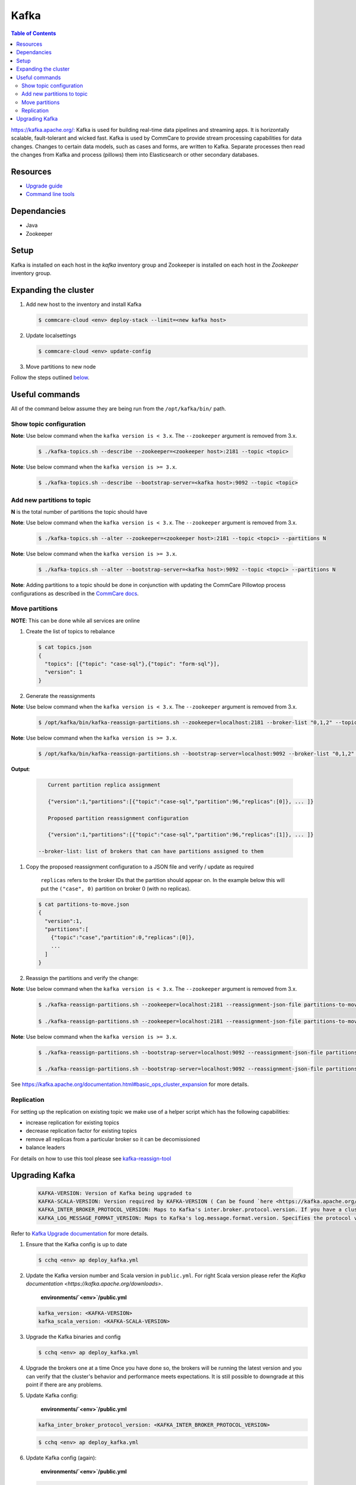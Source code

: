 Kafka
=====

.. contents:: Table of Contents
    :depth: 2

`https://kafka.apache.org/: <https://kafka.apache.org/>`_ Kafka is used for building real-time data pipelines and streaming apps.
It is horizontally scalable, fault-tolerant and wicked fast.
Kafka is used by CommCare to provide stream processing capabilities for data changes. Changes to certain
data models, such as cases and forms, are written to Kafka. Separate processes then read the changes
from Kafka and process (pillows) them into Elasticsearch or other secondary databases.

---------
Resources
---------

* `Upgrade guide <upgrading-kafka>`_
* `Command line tools <https://cwiki.apache.org/confluence/display/KAFKA/Replication+tools>`_

------------
Dependancies
------------


* Java
* Zookeeper

-----
Setup
-----

Kafka is installed on each host in the *kafka* inventory group and Zookeeper is installed on each
host in the *Zookeeper* inventory group.

---------------------
Expanding the cluster
---------------------


#. 
   Add new host to the inventory and install Kafka

   .. code-block::

      $ commcare-cloud <env> deploy-stack --limit=<new kafka host>

#. 
   Update localsettings

   .. code-block::

      $ commcare-cloud <env> update-config

#. 
   Move partitions to new node

Follow the steps outlined `below <#move-partitions>`_.

---------------
Useful commands
---------------

All of the command below assume they are being run from the ``/opt/kafka/bin/`` path.

Show topic configuration
^^^^^^^^^^^^^^^^^^^^^^^^
**Note**\ : Use below command when the ``kafka version is < 3.x``. The ``--zookeeper`` argument is removed from 3.x.

   .. code-block::

      $ ./kafka-topics.sh --describe --zookeeper=<zookeeper host>:2181 --topic <topic>

**Note**\ : Use below command when the ``kafka version is >= 3.x``.

   .. code-block::

      $ ./kafka-topics.sh --describe --bootstrap-server=<kafka host>:9092 --topic <topic>

Add new partitions to topic
^^^^^^^^^^^^^^^^^^^^^^^^^^^

**N** is the total number of partitions the topic should have

**Note**\ : Use below command when the ``kafka version is < 3.x``. The ``--zookeeper`` argument is removed from 3.x.

   .. code-block::

      $ ./kafka-topics.sh --alter --zookeeper=<zookeeper host>:2181 --topic <topci> --partitions N

**Note**\ : Use below command when the ``kafka version is >= 3.x``.

   .. code-block::

      $ ./kafka-topics.sh --alter --bootstrap-server=<kafka host>:9092 --topic <topci> --partitions N

**Note**\ : Adding partitions to a topic should be done in conjunction with updating the CommCare
Pillowtop process configurations as described in the `CommCare docs <https://commcare-hq.readthedocs.io/pillows.html#parallel-processors>`_.

Move partitions
^^^^^^^^^^^^^^^

**NOTE**\ : This can be done while all services are online


#. 
   Create the list of topics to rebalance

   .. code-block::

       $ cat topics.json
       {
         "topics": [{"topic": "case-sql"},{"topic": "form-sql"}],
         "version": 1
       }

#. 
   Generate the reassignments

**Note**\ : Use below command when the ``kafka version is < 3.x``. The ``--zookeeper`` argument is removed from 3.x.

   .. code-block::

       $ /opt/kafka/bin/kafka-reassign-partitions.sh --zookeeper=localhost:2181 --broker-list "0,1,2" --topics-to-move-json-file topics.json --generate 

**Note**\ : Use below command when the ``kafka version is >= 3.x``.

   .. code-block::

       $ /opt/kafka/bin/kafka-reassign-partitions.sh --bootstrap-server=localhost:9092 --broker-list "0,1,2" --topics-to-move-json-file topics.json --generate 

**Output**\ :

   .. code-block::

       Current partition replica assignment

       {"version":1,"partitions":[{"topic":"case-sql","partition":96,"replicas":[0]}, ... ]}
       
       Proposed partition reassignment configuration

       {"version":1,"partitions":[{"topic":"case-sql","partition":96,"replicas":[1]}, ... ]}

    --broker-list: list of brokers that can have partitions assigned to them

#. 
   Copy the proposed reassignment configuration to a JSON file and verify / update as required

    ``replicas`` refers to the broker IDs that the partition should appear on. In the example
    below this will put the ``("case", 0)`` partition on broker 0 (with no replicas).

   .. code-block::

       $ cat partitions-to-move.json
       {
         "version":1,
         "partitions":[
           {"topic":"case","partition":0,"replicas":[0]},
           ...
         ]
       }

#. 
   Reassign the partitions and verify the change:

**Note**\ : Use below command when the ``kafka version is < 3.x``. The ``--zookeeper`` argument is removed from 3.x.

   .. code-block::

       $ ./kafka-reassign-partitions.sh --zookeeper=localhost:2181 --reassignment-json-file partitions-to-move.json --execute

       $ ./kafka-reassign-partitions.sh --zookeeper=localhost:2181 --reassignment-json-file partitions-to-move.json --verify

**Note**\ : Use below command when the ``kafka version is >= 3.x``.

   .. code-block::

       $ ./kafka-reassign-partitions.sh --bootstrap-server=localhost:9092 --reassignment-json-file partitions-to-move.json --execute

       $ ./kafka-reassign-partitions.sh --bootstrap-server=localhost:9092 --reassignment-json-file partitions-to-move.json --verify

See https://kafka.apache.org/documentation.html#basic_ops_cluster_expansion for more details.


Replication
^^^^^^^^^^^

For setting up the replication on existing topic we make use of a helper script which has the following capabilities:


* increase replication for existing topics
* decrease replication factor for existing topics
* remove all replicas from a particular broker so it can be decomissioned
* balance leaders

For details on how to use this tool please see `kafka-reassign-tool <https://github.com/dimas/kafka-reassign-tool>`_

---------------
Upgrading Kafka
---------------
   .. code-block::

      KAFKA-VERSION: Version of Kafka being upgraded to
      KAFKA-SCALA-VERSION: Version required by KAFKA-VERSION ( Can be found `here <https://kafka.apache.org/downloads>`_) .
      KAFKA_INTER_BROKER_PROTOCOL_VERSION: Maps to Kafka's inter.broker.protocol.version. If you have a cluster that runs brokers with different Kafka versions make sure they communicate with the same protocol version.
      KAFKA_LOG_MESSAGE_FORMAT_VERSION: Maps to Kafka's log.message.format.version. Specifies the protocol version with which your cluster communicates with its consumers.

Refer to `Kafka Upgrade documentation <https://kafka.apache.org/documentation/#upgrade>`_ for more details.


#. 
   Ensure that the Kafka config is up to date

   .. code-block::

       $ cchq <env> ap deploy_kafka.yml

#. 
   Update the Kafka version number and Scala version in ``public.yml``. For right Scala version please refer the `Kafka documentation <https://kafka.apache.org/downloads>`.

    **environments/\ `<env>`\ /public.yml**

   .. code-block::

       kafka_version: <KAFKA-VERSION> 
       kafka_scala_version: <KAFKA-SCALA-VERSION>

#. 
   Upgrade the Kafka binaries and config

   .. code-block::

       $ cchq <env> ap deploy_kafka.yml

#. 
   Upgrade the brokers one at a time Once you have done so, the brokers will be running the latest version   and you can verify that the cluster's behavior and performance meets expectations. It is still possible to downgrade at this point if there are any problems.

#. 
   Update Kafka config:

    **environments/\ `<env>`\ /public.yml**

   .. code-block::

       kafka_inter_broker_protocol_version: <KAFKA_INTER_BROKER_PROTOCOL_VERSION> 

   .. code-block::

       $ cchq <env> ap deploy_kafka.yml

#. 
   Update Kafka config (again):

    **environments/\ `<env>`\ /public.yml**

   .. code-block::

       kafka_log_message_format_version: <KAFKA_LOG_MESSAGE_FORMAT_VERSION>

   .. code-block::

       $ cchq <env> ap deploy_kafka.yml
